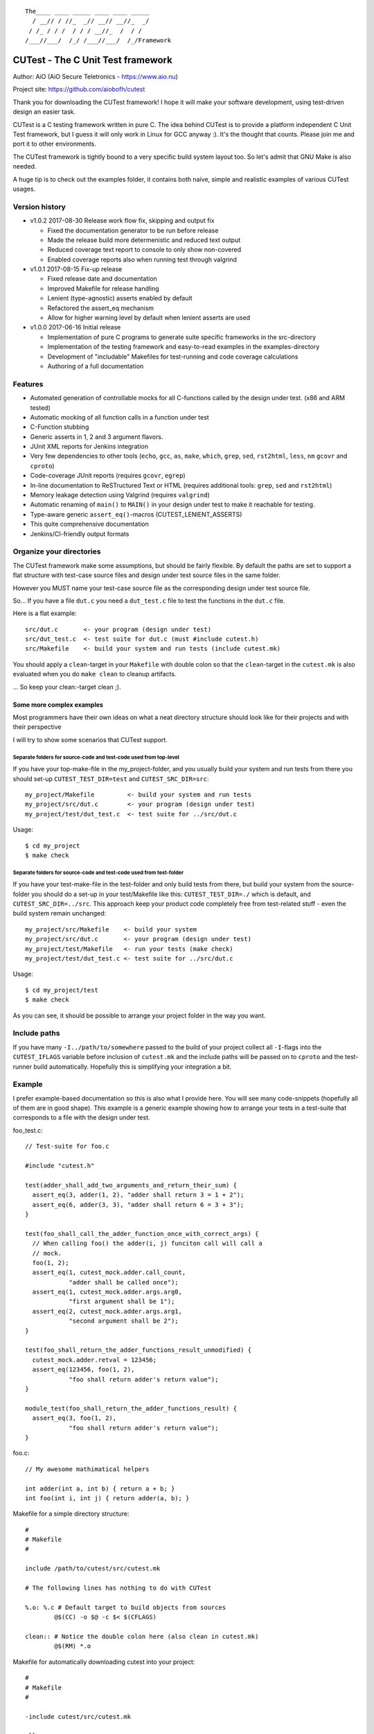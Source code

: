 ::

 The____ ____ _____ ____ ____ _____
   / __// / //_  _// __// __//_  _/
  / /_ / / /  / / / __//_  /  / /
 /___//___/  /_/ /___//___/  /_/Framework

CUTest - The C Unit Test framework
==================================

Author: AiO (AiO Secure Teletronics - https://www.aio.nu)

Project site: https://github.com/aiobofh/cutest

Thank you for downloading the CUTest framework! I hope it will make
your software development, using test-driven design an easier task.

CUTest is a C testing framework written in pure C. The idea behind
CUTest is to provide a platform independent C Unit Test framework,
but I guess it will only work in Linux for GCC anyway :). It's the
thought that counts. Please join me and port it to other environments.

The CUTest framework is tightly bound to a very specific build
system layout too. So let's admit that GNU Make is also needed.

A huge tip is to check out the examples folder, it contains both
naive, simple and realistic examples of various CUTest usages.

Version history
---------------

* v1.0.2 2017-08-30 Release work flow fix, skipping and output fix

  - Fixed the documentation generator to be run before release
  - Made the release build more determenistic and reduced text output
  - Reduced coverage text report to console to only show non-covered
  - Enabled coverage reports also when running test through valgrind

* v1.0.1 2017-08-15 Fix-up release

  - Fixed release date and documentation
  - Improved Makefile for release handling
  - Lenient (type-agnostic) asserts enabled by default
  - Refactored the assert_eq mechanism
  - Allow for higher warning level by default when lenient asserts
    are used

* v1.0.0 2017-06-16 Initial release

  - Implementation of pure C programs to generate suite specific
    frameworks in the src-directory
  - Implementation of the testing framework and easy-to-read
    examples in the examples-directory
  - Development of "includable" Makefiles for test-running and
    code coverage calculations
  - Authoring of a full documentation

Features
--------

* Automated generation of controllable mocks for all C-functions
  called by the design under test. (x86 and ARM tested)
* Automatic mocking of all function calls in a function under test
* C-Function stubbing
* Generic asserts in 1, 2 and 3 argument flavors.
* JUnit XML reports for Jenkins integration
* Very few dependencies to other tools (``echo``, ``gcc``, ``as``,
  ``make``, ``which``, ``grep``, ``sed``, ``rst2html``, ``less``,
  ``nm`` ``gcovr`` and ``cproto``)
* Code-coverage JUnit reports (requires ``gcovr``, ``egrep``)
* In-line documentation to ReSTructured Text or HTML
  (requires additional tools: ``grep``, ``sed`` and ``rst2html``)
* Memory leakage detection using Valgrind (requires ``valgrind``)
* Automatic renaming of ``main()`` to ``MAIN()`` in your design under
  test to make it reachable for testing.
* Type-aware generic ``assert_eq()``-macros (CUTEST_LENIENT_ASSERTS)
* This quite comprehensive documentation
* Jenkins/CI-friendly output formats

Organize your directories
-------------------------

The CUTest framework make some assumptions, but should be fairly
flexible. By default the paths are set to support a flat structure
with test-case source files and design under test source files in
the same folder.

However you MUST name your test-case source file as the
corresponding design under test source file.

So... If you have a file ``dut.c`` you need a ``dut_test.c`` file
to test the functions in the ``dut.c`` file.

Here is a flat example::

  src/dut.c       <- your program (design under test)
  src/dut_test.c  <- test suite for dut.c (must #include cutest.h)
  src/Makefile    <- build your system and run tests (include cutest.mk)

You should apply a ``clean``-target in your ``Makefile`` with double
colon so that the ``clean``-target in the ``cutest.mk`` is also
evaluated when you do ``make clean`` to cleanup artifacts.

... So keep your clean:-target clean ;).

Some more complex examples
^^^^^^^^^^^^^^^^^^^^^^^^^^

Most programmers have their own ideas on what a neat directory
structure should look like for their projects and with their
perspective

I will try to show some scenarios that CUTest support.

Separate folders for source-code and test-code used from top-level
~~~~~~~~~~~~~~~~~~~~~~~~~~~~~~~~~~~~~~~~~~~~~~~~~~~~~~~~~~~~~~~~~~

If you have your top-make-file in the my_project-folder, and you
usually build your system and run tests from there you should set-up
``CUTEST_TEST_DIR=test`` and ``CUTEST_SRC_DIR=src``::

  my_project/Makefile         <- build your system and run tests
  my_project/src/dut.c        <- your program (design under test)
  my_project/test/dut_test.c  <- test suite for ../src/dut.c

Usage::

  $ cd my_project
  $ make check

Separate folders for source-code and test-code used from test-folder
~~~~~~~~~~~~~~~~~~~~~~~~~~~~~~~~~~~~~~~~~~~~~~~~~~~~~~~~~~~~~~~~~~~~

If you have your test-make-file in the test-folder and only build tests
from there, but build your system from the source-folder you should do
a set-up in your test/Makefile like this: ``CUTEST_TEST_DIR=./`` which
is default, and ``CUTEST_SRC_DIR=../src``. This approach keep your
product code completely free from test-related stuff - even the build
system remain unchanged::

  my_project/src/Makefile    <- build your system
  my_project/src/dut.c       <- your program (design under test)
  my_project/test/Makefile   <- run your tests (make check)
  my_project/test/dut_test.c <- test suite for ../src/dut.c

Usage::

  $ cd my_project/test
  $ make check

As you can see, it should be possible to arrange your project folder in
the way you want.

Include paths
-------------

If you have many ``-I../path/to/somewhere`` passed to the build of
your project collect all ``-I``-flags into the ``CUTEST_IFLAGS``
variable before inclusion of ``cutest.mk`` and the include paths
will be passed on to ``cproto`` and the test-runner build
automatically. Hopefully this is simplifying your integration a bit.

Example
-------

I prefer example-based documentation so this is also what I provide
here. You will see many code-snippets (hopefully all of them are
in good shape). This example is a generic example showing how to
arrange your tests in a test-suite that corresponds to a file with the
design under test.

foo_test.c::

  // Test-suite for foo.c

  #include "cutest.h"

  test(adder_shall_add_two_arguments_and_return_their_sum) {
    assert_eq(3, adder(1, 2), "adder shall return 3 = 1 + 2");
    assert_eq(6, adder(3, 3), "adder shall return 6 = 3 + 3");
  }

  test(foo_shall_call_the_adder_function_once_with_correct_args) {
    // When calling foo() the adder(i, j) funciton call will call a
    // mock.
    foo(1, 2);
    assert_eq(1, cutest_mock.adder.call_count,
              "adder shall be called once");
    assert_eq(1, cutest_mock.adder.args.arg0,
              "first argument shall be 1");
    assert_eq(2, cutest_mock.adder.args.arg1,
              "second argument shall be 2");
  }

  test(foo_shall_return_the_adder_functions_result_unmodified) {
    cutest_mock.adder.retval = 123456;
    assert_eq(123456, foo(1, 2),
              "foo shall return adder's return value");
  }

  module_test(foo_shall_return_the_adder_functions_result) {
    assert_eq(3, foo(1, 2),
              "foo shall return adder's return value");
  }

foo.c::

  // My awesome mathimatical helpers

  int adder(int a, int b) { return a + b; }
  int foo(int i, int j) { return adder(a, b); }

Makefile for a simple directory structure::

  #
  # Makefile
  #

  include /path/to/cutest/src/cutest.mk

  # The following lines has nothing to do with CUTest

  %.o: %.c # Default target to build objects from sources
          @$(CC) -o $@ -c $< $(CFLAGS)

  clean:: # Notice the double colon here (also clean in cutest.mk)
          @$(RM) *.o


Makefile for automatically downloading cutest into your project::

  #
  # Makefile
  #

  -include cutest/src/cutest.mk

  all:
     @make -s cutest && \  # Always make sure we have CUTest
     make -s check && \    # Always run all unit-tests
     make -s my_program    # Then compile our my_program

  cutest: # Download cutest v1.0.0 by cloning the GitHub repo
     @git clone -b v1.0.0 https://github.com/aiobofh/cutest.git

  %.o: %.c # Default target to build objects from sources
          @$(CC) -o $@ -c $< $(CFLAGS)

  my_program: foo.o main.o
          @$(CC) -o $@ $^ $(CFLAGS)

  clean::
     @$(RM) *.o cutest my_program

Or you can point to a specific branch or tag in the cutest.git
repository using the ``-b <name>`` flag to ``git clone``.

Command line to build a test runner and execute it::

  $ make foo_test
  $ ./foo_test
  ...

Command line to run all test suites::

  $ make check
  ...

Command line to run all tests with Valgrind memory leakage checks::

  $ make valgrind
  ...

There are more examples available in the examples folder.

Command line to remove your current cutest installation (clean-up)::

  $ rm -rf cutest
  $ make cutest
  ...

This will remove your currently cloned version of cutest and download
a new one. Don't add the ``cutest`` folder to your own project-
repository, unless you have very specific needs. E.g.: No internet
connection on the development machines or you truly want an older
version at all times! A good practice is to put cutest it in your
``.gitignore`` file if you are using Git.

Extend linking dependencies to your original code in other files
----------------------------------------------------------------

In many situations your test-suite just call the function under test,
and the function itself calls other functions. These functions can be
defined in the same file as the function under test, or somewhere
else. The first case is simple for CUTest to find, however if you call
functions in an API with code defined in some other file or library
you need to help CUTest out. This is done in your ``Makefile`` that
includes the ``cutest.mk`` file.

CUTest must know the implementation to be able to make calls to it if
you currently want the mock-up function to call the actual function.
For example when writing a module-test or integration-test.

Let's say that you have two files ``other.c`` and ``this.c`` and you
are developing the ``this.c`` file (using test-driven design, obviously)
the function you're writing is calling the ``other_func()`` from the
``other.c`` file, declared in ``other.h`` which ``this.c`` includes::

  #include "other.h"

  int this_func() {
    :
    other_funct();
    :
  }

When the build-system links the ``this_test`` executable there is no
good way (currently) to link the ``other.c`` file to the ``this_test``
executable. But you can add the dependency yourself by adding it in the
Makefile like so::

  -include "cutest.mk"

  this_test: other.c and_another.c

And the dependency is handled in the ``cutest.mk`` file when it sets
up the ``this_test`` build target.

.. note:: This will build the ``other.c`` with the CUTEST_CFLAGS that
          might be a little bit harsher than you're used to, so you can
          get a shit-load of warnings you've never seen before.

In-line documentation to ReSTructured Text and/or HTML
------------------------------------------------------

You can always read the ``cutest.h`` file, since it's the only one
around.

When you have included the ``cutest.mk`` makefile in your own
``Makefile`` you can build the documentation using::

  $ make cutest_help       # Will print out the manual to console
  $ make cutest_help.html  # Generate a HTML document
  $ make cutest_help.rst   # Generate a RST document

Test-runner
-----------

As you can see in the example above, the CUTest-part of your build
system will produce a ``*_test`` executable. This what is referred
to as the test-runner. This binary contains all your test-cases in
sequence as you have them in your test-suite, and it also contains
your design under test, along with mock-up versions of all functions
and other things that are used internally.

To compile the test runner successfully you should never ever have
``CUTEST_RUN_MAIN`` nor ``CUTEST_MOCK_MAIN`` defined to the
compiler. They are used to compile the *CUTest test runner
generator* and the *CUTest mock generator* respectively.

The test() macro
----------------

Every unit test is defined with this macro. All function calls
within the called functions from a test will be automatically
mocked. You can override by setting the ``func``-member of the
mock-control struct to the original function if needed, or to any
other API compatible function - To stub the functionality.

Example::

  test(main_should_return_0_on_successful_execution)
  {
    ... Test body ...
  }

The module_test() macro
-----------------------

A module test differs from a unit test, since nothing will be
stubbed/mocked in the design under test. You can still stub things
by setting the ``func``-member of the mock-control struct to any
API compatible function.

The assert_eq() macro
---------------------

This macro makes it easy to understand the test-case flow, it is a
"variadic" macro that takes two or three arguments. Use the form you
feel most comfortable with.

Example::

  ...
  assert_eq(1, 1, "1 should be eqial to 1");
  ...
  assert_eq(1, 1);
  ...
  assert_eq(0, strcmp("expected", some_variable));
  ...
  assert_eq(some_true_expression);

If you have defined ``CUTEST_LENIENT_ASSERTS`` (and use C11 or
above) CUTest is able to make more readable asserts and error
messages by analyzing the data-types of the arguments. As you can
notice in the example above; comparing two strings are a but
cumbersome. However This feature makes things very much easier.

Example::

  ...
  assert_eq("expected", some_variable);
  ...

The ``CUTEST_LENIENT_ASSERTS`` is now enabled by default in CUTest but require
C11. If you want to disable it just set your envinment variable ``LENIENT=0``
when invoking the make-system and it will be disabled.

By default the lenient assert macro is trying to convert the expected value
and reference value by casting to an unsigned long long, just to cover as
many cases as possible. Strings and floats are treated differently for better
and more understandable print-outs on what differs.

When using ``CUTEST_LENIENT_ASSERTS`` you can also write your own compare
for the assert_eq() macro. This is very useful when you write your own data
types and want to be sure that they are compared in a relevant way. You can
force the assert_eq() macro to use your function by defining the macro
``CUTEST_MY_OWN_EQ_COMPARATORS``, and match the datatype to the function you
want to use as compare function.

Example::

 typedef struct my_own_type_s {
   int a;
   char b[3];
   long c;
 } my_own_type_t;

 static int compare_my_own_type_t(my_own_type_t a, my_own_type_t b, char* output)
 {
   if ((a.a == b.a) && // The actual compare operation
       (a.b[0] == b.b[0]) &&
       (a.b[1] == b.b[1]) &&
       (a.b[2] == b.b[2]) &&
       (a.c == b.c)) {
     return 0; // Return 0 if all is OK
   }
   // Otherwise generate a text to be put inside the assert_eq() failure output
   // between the parenthesis 'assert_eq(<MY TEXT>) failed'
   sprintf(output, "{%d, \"%c%c%c\", %ld}, {%d, \"%c%c%c\", %ld}",
           a.a, a.b[0], a.b[1], a.b[2], a.c,
           b.a, b.b[0], b.b[1], b.b[2], b.c);
   return 1; // Return something other than 0 if the assert failed.
 }

 #define CUTEST_MY_OWN_EQ_COMPARATORS(EXP, REF)        \
   my_own_type_t: compare_my_own_type_t,

Then you should be able to write a test that looks something like this::

 test(cutest_shall_compare_own_data_types_correctly)
 {
   my_own_type_t values = {1, "234", 5};
   my_own_type_t gold = {1, "234", 5};
   assert_eq(gold, values); // Will invoke your own compare function
 }

The skip() macro
----------------

This is a feature that come in handy when you are unable to run a test
for some reason, but intend to fix it sooner or later. Just put this
macro in the first line of your test-case and the test will be skipped
and logged as skipped. It requires a string as argument, which should
contain the reason for the test being skipped currently. And remember
to refactor/re-implement code so that all tests pass :) .

Example::

 test(this_test_will_be_skipped)
 {
   skip("This test is being skipped, since the code just will crash");
   assert_eq(0, product_code_that_will_crash());
 }

Phases in the test-build and -execution
---------------------------------------

First off - There are a lot of magical things happening, hidden from
your eyes when you build a test-runner. For example - The build-system
defined in ``cutest.mk`` will make some assumptions about your code, and
generate many intermediate files.

Building
^^^^^^^^

Before the build-system starts building your source code it extracts
some parts of ``cutest.h`` into small executable binaries. These are
helper tools to parse and extract information from your test-suite and
your design under test. For example it builds the execution sequence
for your specific unit-tests in your test-suite, and set-up a ``main()``
function. (That's why your own ``main()`` is automatically renamed to
``MAIN()`` if you want to program it using unit-tests and TDD).

Then all function calls to other functions are replaced with function
calls to mock-up functions instead, by modifying the Assembler output
from compiling your design under test. This is done by changing the
jump-destinations for ``call``, ``jmp`` and such instructions (So far
tested on x86 and ARM). This allows your production code to stay
intact in C-code format. We don't want to clutter it with test-code.

Once your test-runner is built it should be able to run.

Test initialization
^^^^^^^^^^^^^^^^^^^

In between every ``test()`` or ``module_test()`` definition in your
test-suite, the CUTest framework will clear all the mock controls
and test framework state so that every test is run in isolation.

You still need to keep track of your own global data or internal
state, if your code require such things.

Test execution
^^^^^^^^^^^^^^

When executing tests the elapsed time for execution is sampled and
used in the JUnit report. Depending on command line options an
output is printed to the console, either as a short version with
'.' for successful test run, 'F' for failed test run, 'E' for an
error (crash), or 'S' for skipped tests. But if the test-runner is set
to verbose ``-v``: ``[PASS]``, ``[FAIL]``, ``[ERROR]`` and ``[SKIP]``
output is produced.

* PASS - All went good and all asserts were fulfilled.
* FAIL - One or more asserts were not fulfilled.
* ERROR - The design under test or the test case crashed.
* SKIP - The test is skipped using the ``skip()`` macro

If the test runner is started with verbose mode ``-v`` the offending
assert will be printed to the console directly after the fail. If
in normal mode all assert-failures will be collected and printed
in the shutdown process.

By default the ``check`` build target provided by ``cutest.mk`` will
try to output as little as possible. However you can override this
by setting the ``Q`` environment variable to empty
(``make check Q=``). This will make the console output more verbose.

Shutdown process
^^^^^^^^^^^^^^^^

At the end of the execution the CUTest test-runner program will
output a JUnit XML report if specified with the ``-j`` command line
option.

Work-flow using test-driven design
----------------------------------

As you might have noticed this documentation often use the phrase
"Test-Driven Design" instead of "Test-Driven Development". This is
a conscious choice, since the whole idea about CUTest is to drive
the *design* of your software, rather than just make tests for your
code. It's a nuance of difference in the meaning of these.

So... Let's walk-through one way of using CUTest to do just this...

Let's say you want to write a piece of code that write ten lines of
text to a file on disc. Obviously you don't want to actually *write*
the file for just testing your ideas. This is where the automatic
mocking of ALL called functions in your design come in handy. This
work-flow example will also show you how to write *module-tests* that
make some kind of "kick-the-tires-sanity-check" that the integration
to the OS actually works with file access and all.

Let's do this step-by-step...

1. You have to write a function called ``write_file``. And it shall
   take one single argument (a pointer to the file-name stored in a
   string) where to store the file in your file-system.

   a. Write a simple test that assumes everything will go well. This
      implies that you can determine the success of the operation
      somehow. Let's use the old "return zero on success" paradigm.
      So... Let's call the design under test function called
      ``write_file`` with some kind of file-name as argument and
      expect it to return 0 (zero).

      Create a file called ``file_operations_test.c`` and include
      ``cutest.h`` in the top of it.

      Code::

       #include "cutest.h"

       test(write_file_shall_return_0_if_all_went_well)
       {
         assert_eq(0, write_file("my_filename.txt"));
       }

   b. Now... When you try to compile this code using ``make check``
      everything will fail!

      You will get build and compilation errors, simply because there
      is no corresponding file that contain the design under test yet.

   c. Create a file called ``file_operations.c`` and implement a
      function called ``write_file`` that takes one ``const char*``
      argument as file name. And start, by just fulfilling the test;
      returning a 0 (zero) from it.

      Code::

       int write_file(const char* filename)
       {
         return 0;
       }

   d. Now you should be able to compile and run your test using
      ``make check``. And the test should probably pass, if you
      did it correctly. And since the assumption of your test that
      ``write_file`` should return 0 (zero) on success, probably will
      not be true for all eternity you will probably have to revisit and
      re-factor it as the function becomes more complete.

2. Using the standard library to write code that opens a file

   a. You probably already know that you will need to open a file to
      write your file contents to inside your ``write_file`` function.
      Let's make sure that we call ``fopen()`` in a good way, using
      the given file name and the correct file opening mode.
      Since this test probably will look nicer using
      CUTEST_LENIENT_ASSERTS; define it using ``#define`` before
      your ``#include "cutest.h"``-line. Now you can use strings as
      arguments to the ``assert_eq()`` macro instead of having to use
      the ``strcmp()`` return value equals 0 (zero) to compare two
      strings.

      Code::

       test(write_file_shall_open_the_correct_file_for_writing)
       {
         (void)write_file("my_filename.txt");

         assert_eq(1, cutest_mock.fopen.call_count);
         assert_eq("my_filename.txt", cutest_mock.fopen.args.arg0);
         assert_eq("w", cutest_mock.fopen.args.arg1);
       }

      As you can see this test will call the design under test with
      a file-name as argument, then assert that the ``fopen()``
      function, in the standard library is, called *once*. Then it
      verifies that the two arguments passed to ``fopen()`` are
      correct, by asserting that the first argument should be the
      file-name passed to ``write_file`` and that the file is opened
      in *write* mode.

   b. Once again, if you compile this the build will break. So, lets
      just implement the code to open the file. Revisit your code in
      ``file_operations.c`` and add the call to the ``fopen()``
      function.

      Code::

       int write_file(const char* filename)
       {
          fopen(filename, "w");
          return 0;
       }

      Now you should be able to build the test again and run it using
      ``make check``. Let's take a break here... And think a bit.

      When running the test it will call your design under test by
      calling it as an ordinary function...

      The way CUTest works is that it detects ANY function
      call inside a callable function (e.g. ``fopen(...)`` and it
      will be replaced to call a generated mock-up of the same
      function. The mock-up mimics the API, with the same arguments
      as the original function. But the *actual* ``fopen()`` is never
      called by default when writing a unit-test.

      Hence you can check various aspects of the function call in your
      test, using ``assert_eq`` on values expected - Like in the test-
      case we just wrote. We're checking the arguments of the call to
      ``fopen()`` and how many times the ``write_file`` design calls
      the ``fopen()`` function.

      Pretty neat, right?

3. OK - Common sense tell us, that if a file is opened, it should
   probably be closed too. Otherwise the OS would end up with a bunch
   of opened files.

   a. So let's define a test for checking that the provided file name
      actually close the _correct_ file, before the design under
      test exits and return it's 0 (zero).

      This time you will have to manipulate the return value of
      the ``fopen()`` function to something that makes it easy to
      recognize as argument to the ``fclose()`` value. Hance making sure
      that the design close the correct file. This is done by setting
      the retval of the ``fopen()`` mock-up control structure by
      assigning a value to ``cutest_mock.fopen.retval``.

      Code::

       #define FOPEN_OK_RETVAL (FILE*)1234

       test(write_file_shall_close_the_opened_file)
       {
         cutest_mock.fopen.retval = FOPEN_OK_RETVAL;

         (void)write_file("my_filename.txt");

         assert_eq(1, cutest_mock.fclose.call_count);
         assert_eq(FOPEN_OK_RETVAL, cutest_mock.fclose.args.arg0);
       }

   b. And once again: If you try to compile and run this, the test
      will fail, due to the fact that you have not implemented the
      code to call the ``fclose()`` function yet. So let's re-factor
      the design under test again.

      Code::

       int write_file(const char* filename)
       {
          FILE* fp = fopen(filename, "w");
          fclose(fp);
          return 0;
       }

      Done! This should no pass the test you wrote earlier.

3. Now when you're getting the hang of things, lets touch a bit
   trickier subject. Error handling.

   When interacting with the surrounding world via OS functionality
   or users it's extremely important to take care of potential
   errors to produce robust design. In this case it's easy to see
   that the OS might be unable to open the file to write to for
   various reasons. For example the path in which to write the
   file could be non-existent or the user might not have access to
   write files. In any case the ``write_file`` design should
   allow the OS to fail and gracefully report its inability to
   operate on the file to the programmer using it.

   a. Let's start by manipulating (pretending) that ``fopen()`` is not
      able to open the file for writing, and expect some kind of return
      value, indicating what went wrong. In this example you also can
      practice self-documenting code by writing a function to do the
      pretending part.

      Code::

       static void pretend_that_fopen_will_fail()
       {
         cutest_mock.fopen.retval = NULL;
       }

       test(write_file_shall_return_1_if_file_could_not_be_opened)
       {
         pretend_that_fopen_will_fail();

         assert_eq(1, write_file("my_filename.txt"));
       }

      So. We expect the ``write_file`` function to return 1 (one) if
      the OS was not able to open the file for writing. And we pretend
      that ``fopen()`` will fail by returning ``NULL`` as ``FILE*``
      return value.

   b. Note that you can't always assume that the function returns 0,
      nor that it does need/can close the file anymore when this is
      done. Hence you will have to re-factor the two earlier written
      naive tests to take this error handling into account.

      First of all. If ``fopen()`` succeeds, the design should close
      the file using ``fclose()`` and only then return 0 (zero).

      Code::

       static void pretend_that_fopen_will_go_well()
       {
         cutest_mock.fopen.retval = FOPEN_OK_RETVAL;
       }

       test(write_file_shall_open_the_correct_file_for_writing)
       {
         pretend_that_fopen_will_go_well();

         (void)write_file("my_filename.txt");

         assert_eq(1, cutest_mock.fopen.call_count);
         assert_eq("my_filename.txt", cutest_mock.fopen.args.arg0);
         assert_eq("w", cutest_mock.fopen.args.arg1);
       }

       test(write_file_shall_close_the_opened_file)
       {
         pretend_that_fopen_will_go_well();

         (void)write_file("my_filename.txt");

         assert_eq(1, cutest_mock.fclose.call_count);
         assert_eq(FOPEN_OK_RETVAL, cutest_mock.fclose.args.arg0);
       }

   c. One could argue that there should be a test for making sure that
      the file is not closed if it was never opened. Depending on the
      level of white-box testing you want you could probably skip this
      test, since you know what the expressions inside the design under
      test will look like. If you still want it, a test like that
      would look like this:

      Code::

       test(write_file_shall_not_try_to_close_an_unopened_file)
       {
         pretend_that_fopen_will_fail();

         (void)write_file("my_filename.txt");

         assert_eq(0, cutest_mock.fclose.call_count);
       }

   d. Now we are perfectly set to implement the code. The old tests are
      re-factored and the new one is written. So move over to the
      design under test, and make it return 1 (one) if the ``fopen()``
      function fails.

      Code::

       int write_file(const char* filename)
       {
          FILE* fp = fopen(filename, "w");
          if (NULL == fp) {
            return 1;
          }
          fclose(fp);
          return 0;
       }

      And true enough. This tests will pass since the ``write_file``
      function mirrors the tests expectations of it.

4. Even more error handling is needed to build a robust piece of code.

   Even closing a file could theoretically go wrong. Lets look in-to
   making a specific return value from ``write_file`` if ``fclose()``
   did not work as intended.

   a. Make sure that you write a test to assert that ``write_file``
      returns a 3 (three) if the file could not be closed.

      Code::

       #define FCLOSE_NOT_OK_RETVAL 1

       void pretend_that_fclose_will_fail()
       {
         cutest_mock.fclose.retval = FCLOSE_NOT_OK_RETVAL;
       }

       void pretend_that_fopen_will_go_well_but_fclose_will_fail()
       {
         pretend_that_fopen_will_go_well();
         pretend_that_fclose_will_fail();
       }

       test(write_file_shall_return_3_if_file_could_not_be_closed)
       {
         pretend_that_fopen_will_go_well_but_fclose_will_fail();

         assert_eq(3, write_file("my_filename.txt"));
       }

      Setting the test up to pretend that a file is opened successfully
      but closing it fails for some reason and the ``write_file``
      design will return 3.

   b. Implement the design of ``write_file`` accordingly.

      Code::

       int write_file(const char* filename)
       {
          FILE* fp = fopen(filename, "w");
          if (NULL == fp) {
            return 1;
          }
          if (0 != fclose(fp)) {
            return 3;
          }
          return 0;
       }

      As you can see, exit-early mind-set makes things quite easy to
      test. Just calling the same design under test over and over and
      just assert various aspects of the algorithm, only manipulating
      the mocks so that the program flow reaches the part you want.

4. Testing a loop that writes rows to the opened file.

   a. Let's say you want your code to write ten lines of text into the
      specified file. Create a simple test that verifies that the
      ``fputs()`` function is called exactly 10 times.

      Code::

       test(write_file_shall_write_10_lines_to_the_opened_file)
       {
         pretend_that_fopen_will_go_well();

         (void)write_file("my_filename.txt");

         assert_eq(10, cutest_mock.fputs.call_count);
       }

   b. And implement the design accordingly

      Code::

       int write_file(const char* filename)
       {
          int i = 10;
          FILE* fp = fopen(filename, "w");
          if (NULL == fp) {
            return 1;
          }
          while (i-- > 0) {
            fputs("A text row\n", fp);
          }
          if (0 != fclose(fp)) {
            return 3;
          }
          return 0;
       }

      There we go. Ten rows written to the file using ``fputs``.

6. Even more robust code by verifying that ``fputs`` is able to write
   to disc.

   a. Since ``fputs`` can fail, let's expect our code to return another
      value if this happens. Implement a test that pretend ``fputs``
      is unable to operate properly ``write_file`` return 2 (two).

      Code::

       test(write_file_shall_return_2_if_file_could_not_be_written)
       {
         pretend_that_fopen_will_go_well_but_fputs_will_fail();

         assert_eq(2, write_file("my_filename.txt"));
       }

   b. You would probably still want ``fclose`` to be called even tho
      the writing went wrong, once again helping the OS to reduce the
      number of open files. So let's re-factor the previously written
      test for this ``fclose``. The previous test was called
      ``write_file_shall_close_the_opened_file``. It is still a valid
      name, but if a file could be opened the ``write_file`` design
      implies that ``fputs`` will be called some 10 times.... For
      example it could look something like this:

      Code::

       test(write_file_shall_close_the_opened_file_if_able_to_write_to_file)
       {
         pretend_that_fopen_and_fputs_will_go_well();

         (void)write_file("my_filename.txt");

         assert_eq(1, cutest_mock.fclose.call_count);
         assert_eq(FOPEN_OK_RETVAL, cutest_mock.fclose.args.arg0);
       }

      Also, ``fclose`` fclose should be called correctly if fputs will
      fail, and such test could imply that ``fputs`` is probably only
      called once. Or the OS could run out of disc space... This test
      example implies that something went wrong on the first write and
      ``fputs`` should probably not be called more than once.

      Code:::

       test(write_file_shall_close_the_opened_file_if_unable_to_write_to_file)
       {
         pretend_that_fopen_will_go_well_but_fputs_will_fail();

         (void)write_file("my_filename.txt");

         assert_eq(1, cutest_mock.fputs.call_count);
         assert_eq(1, cutest_mock.fclose.call_count);
         assert_eq(FOPEN_OK_RETVAL, cutest_mock.fclose.args.arg0);
       }

   c. Now we have most cases covered I would say. Lets implement the
      writing of lines as something that match our test assertions.

      Code::

       int write_file(const char* filename)
       {
          int i = 10;
          int retval = 0;
          FILE* fp = fopen(filename, "w");
          if (NULL == fp) {
            return 1;
          }
          while (i-- > 0) {
            if (0 == fputs("A text row\n", fp)) {
              retval = 2;
              break;
            }
          }
          if (0 != fclose(fp)) {
            retval = 3;
          }
          return retval;
       }

     There we have it. A fully functional design driven by small tests
     implemented in pure C.

7. Sometimes it can be a good idea to make some hand-waving integration
   tests. These can be done in advance or after a design has been done.

   If you practice *acceptance-test-driven development* it should be
   done in advance. But if you just want to verify that your code and
   design actually works in the real world it is often easier to do
   when the design is completed. And IF you do it in advance you need
   to accept that the test will not work until the complete design is
   implemented.

   Here are a few simple tests that make sure that the ``write_file``
   design actually write stuff to disc and that it looks somewhat
   correct.

   Code:::

    int count_lines_in_file(const char* tmp_filename)
    {
      int cnt = 0;
      char buf[1024];
      FILE *fp = fopen(tmp_filename, "r");
      while (!feof(fp)) { if (0 != fgets(buf, 1024, fp)) { cnt++; } };
      fclose(fp);
      return cnt;
    }

    module_test(write_file_shall_write_a_10_lines_long_file_to_disc_if_possible)
    {
      pid_t p = getpid();
      char tmp_filename[1024];

      sprintf(tmp_filename, "/tmp/%ld_real_file", p);

      assert_eq(0, write_file(tmp_filename));
      assert_eq(10, count_lines_in_file(tmp_filename));

      unlink(tmp_filename);
    }

    module_test(write_file_shall_fail_if_writing_to_disc_is_not_possible)
    {
      const char* tmp_filename = "/tmp/this_path_sould_not_exist/oogabooga";

      assert_eq(1, write_file(tmp_filename));
    }

   Worth noticing is that these kind of tests use the ``module_test``
   macro in the CUTest framework. Since it implies that the original
   functions used in the design under test should be used rather than
   just mock-ups. To speak the truth, the CUTest framework actually
   mock-up everything, but in the ``module_test`` implementation the
   ``custs_mock.<func>.func`` function pointer is set to the original
   function. Hence you can still verify call counts, arguments passed
   but the over-all functionality of you design will be run for real.
   Note that this can definitely impact execution time.

   Another thing worth noticing is that many developers believe that
   these kind of integration tests or module tests *are* unit-tests.
   One could argue that they're not, since they do not drive the
   design, nor do they test only _your_ code, but they test already
   tested code, like ``fopen``, ``close`` and ``fputs`` in this case.
   Which might seem like waste of clock cycles.

That's it folks! I hope you enjoyed this example of a work-flow and
please come back to the author with feedback!


CUTest mock generator
=====================

This is a tool that can be used to generate mock-up functions. It
inspects a specified source-code file (written i C language) and
looks for uses of the functions listed in a file which list all
function that is replaceable with a mock when developing code using
test-driven design.

Requirements
------------

To be able to generate well formatted function declarations to
mutate into mock-ups this tool make use of the ``cproto`` tool.

How to compile the tool
-----------------------

Just include the ``cutest.mk`` makefile in your own ``Makefile``
in your folder containing the source code for the ``*_test.c``
files.

The tool is automatically compiled when making the check target
But if you want to make the tool explicitly just call::

 $ make cutest_mock

Usage
-----

If you *need* to run the tool manually this is how::

 $ ./cutest_mock design_under_test.c mockables.lst /path/to/cutest

And it will scan the source-code for mockable functions and
output a header file-style text, containing everything needed to
test your code alongside with the ``cutest.h`` file.

The ``mockables.lst`` is produced by ``nm dut.o | sed 's/.* //g'``.

However, if you use the ``Makefile`` targets specified in the
beginning of this document you will probably not need to run it
manually.

Find the end (length) of the argument to a function prototupe by
searching for a comma ',' or a right-parentheis;
Mock-ups
--------

The cutest_mock tool scans the design under test for call() macros,
and create a mock-up control structure, unique for every callable
mockable function, so that tests can be fully controlled.

The control structures are encapsulated in the global struct
instance called 'mocks'.

In a test they can be accessed like this::

  mocks.<name_of_called_function>.<property>...

If you have::

  FILE* fp = fopen("filename.c", "r");

in your code, a mock called ``cutest_mock_fopen()`` will be
generated. It will affect the ``cutest_mock.fopen`` mock-up control
structure.

For accurate information please build your ``<dut>_mocks.h`` file
and inspect the structs yourself. In the ``fopen()`` case it look
like this::

 struct {
   int call_count;
   FILE* retval;
   FILE* (*func)(const char* arg0, const char* arg1);
   struct {
     char* arg0;
     char* arg1;
   } args;
 } fopen;

Stubbing
--------

To stub a function in your design under test you can easily write
your own stub in your test-file, just pointing the
``cutest_mock.<dut>.func`` function pointer to your stub.


CUTest proxification tool
=========================

The ``cutest_prox`` tool reads an elaborated assembler source file
and a file containing a list of mockable functions to produce a new
assembler output with all calls to local (or other) functions
replaced by CUTest mocks.

How to build the tool
---------------------

Just include the ``cutest.mk`` makefile in your own ``Makefile`` in
your folder containing the source code for the ``*_test.c`` files.

The tool is automatically compiled when making the check target.
But if you want to make the tool explicitly just call::

 $ make cutest_prox

Usage
-----

If you *need* to run the tool manually this is how::

 $ ./cutest_prox dut_mockables.s dut_mockables.lst

And an assembler file will be outputted to stdout.


CUTest GCC warnings filtration tool
===================================

The ``cutest_filt`` tool removes confusing warnings and
notifications from the GCC output.

How to build the tool
---------------------

Just include the ``cutest.mk`` makefile in your own ``Makefile`` in
your folder containing the source code for the ``*_test.c`` files.

The tool is automatically compiled when making the check target.
But if you want to make the tool explicitly just call::

 $ make cutest_filt

Usage
-----

If you *need* to run the tool manually this is how::

 $ gcc <options and files> 3>&1 1>&2 2>&3 3>&- | cutest_filt

And the output will be a bit more human readalbe.


CUTest test runner generator
============================

The ``cutest_run`` tool will parse your test suite and produce an
executable program with some command line options to enable you to
control it a little bit.

How to build the tool
---------------------

Just include the ``cutest.mk`` makefile in your own ``Makefile`` in
your folder containing the source code for the ``*_test.c`` files.

The tool is automatically compiled when making the check target.
But if you want to make the tool explicitly just call::

 $ make cutest_run

Usage
-----

If you *need* to run the tool manually this is how::

 $ ./cutest_run dut_test.c dut_mocks.h

And it will scan the test suite source-code for uses of the ``test()``
and ``module_test()`` macros and output a C program containing
everything needed to test your code alongside with the ``cutest.h``
file.

However, if you use the ``Makefile`` targets specified in the
beginning of this document you will probably not need to run it
manually.

The test runner program
-----------------------

The generated test runner program will inventory all the tests in
the specified suite and run them in the order that they appear in
the suite.

The first thing that happens is the start-up process, then all
tests are run in isolation, followed by the Shutdown process.

Contribute
----------

Wow! You've come this far in all this mumbo-jumbo text! Anyhow: If you
lack functionality or have invented something awesome that would
contribute to the feature-set of CUTest, please contribute! The code
is on GitHub, and no-one would be happier than me to have more
developers collaborating and making the product more awesome.

Send me an e-mail or contact me via GitHub.

Thanks for reading!

//AiO
